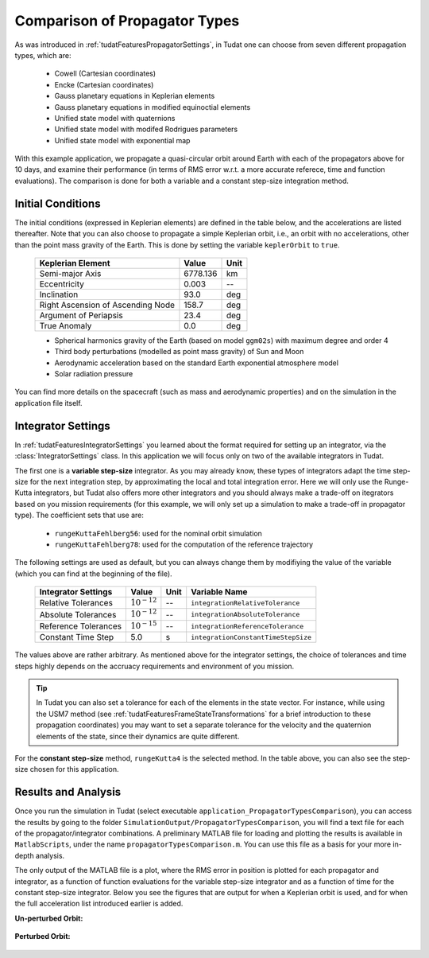 .. _walkthroughsPropagatorTypesComparison:

Comparison of Propagator Types
==============================

As was introduced in :ref:`tudatFeaturesPropagatorSettings`, in Tudat one can choose from seven different propagation types, which are:

   - Cowell (Cartesian coordinates)
   - Encke (Cartesian coordinates)
   - Gauss planetary equations in Keplerian elements
   - Gauss planetary equations in modified equinoctial elements
   - Unified state model with quaternions
   - Unified state model with modifed Rodrigues parameters
   - Unified state model with exponential map

With this example application, we propagate a quasi-circular orbit around Earth with each of the propagators above for 10 days, and examine their performance (in terms of RMS error w.r.t. a more accurate referece, time and function evaluations). The comparison is done for both a variable and a constant step-size integration method. 

Initial Conditions
~~~~~~~~~~~~~~~~~~

The initial conditions (expressed in Keplerian elements) are defined in the table below, and the accelerations are listed thereafter. Note that you can also choose to propagate a simple Keplerian orbit, i.e., an orbit with no accelerations, other than the point mass gravity of the Earth. This is done by setting the variable :literal:`keplerOrbit` to ``true``.

   ===================================  ==========  ==========
   Keplerian Element                    Value       Unit      
   ===================================  ==========  ==========
   Semi-major Axis                      6778.136    km
   Eccentricity                         0.003       --
   Inclination                          93.0        deg
   Right Ascension of Ascending Node    158.7       deg
   Argument of Periapsis                23.4        deg
   True Anomaly                         0.0         deg
   ===================================  ==========  ==========

   - Spherical harmonics gravity of the Earth (based on model ``ggm02s``) with maximum degree and order 4
   - Third body perturbations (modelled as point mass gravity) of Sun and Moon
   - Aerodynamic acceleration based on the standard Earth exponential atmosphere model
   - Solar radiation pressure

You can find more details on the spacecraft (such as mass and aerodynamic properties) and on the simulation in the application file itself.

Integrator Settings
~~~~~~~~~~~~~~~~~~~

In :ref:`tudatFeaturesIntegratorSettings` you learned about the format required for setting up an integrator, via the :class:`IntegratorSettings` class. In this application we will focus only on two of the available integrators in Tudat. 

The first one is a **variable step-size** integrator. As you may already know, these types of integrators adapt the time step-size for the next integration step, by approximating the local and total integration error. Here we will only use the Runge-Kutta integrators, but Tudat also offers more other integrators and you should always make a trade-off on itegrators based on you mission requirements (for this example, we will only set up a simulation to make a trade-off in propagator type). The coefficient sets that use are:

   - :literal:`rungeKuttaFehlberg56`: used for the nominal orbit simulation

   - :literal:`rungeKuttaFehlberg78`: used for the computation of the reference trajectory

The following settings are used as default, but you can always change them by modifiying the value of the variable (which you can find at the beginning of the file).

   ===================================  ================  ==========  ==========================================
   Integrator Settings                  Value             Unit        Variable Name
   ===================================  ================  ==========  ==========================================
   Relative Tolerances                  :math:`10^{-12}`  --          :literal:`integrationRelativeTolerance`
   Absolute Tolerances                  :math:`10^{-12}`  --          :literal:`integrationAbsoluteTolerance`
   Reference Tolerances                 :math:`10^{-15}`  --          :literal:`integrationReferenceTolerance`
   -----------------------------------  ----------------  ----------  ------------------------------------------
   Constant Time Step                   5.0               s           :literal:`integrationConstantTimeStepSize`
   ===================================  ================  ==========  ==========================================

The values above are rather arbitrary. As mentioned above for the integrator settings, the choice of tolerances and time steps highly depends on the accruacy requirements and environment of you mission. 

.. tip::
   In Tudat you can also set a tolerance for each of the elements in the state vector. For instance, while using the USM7 method (see :ref:`tudatFeaturesFrameStateTransformations` for a brief introduction to these propagation coordinates) you may want to set a separate tolerance for the velocity and the quaternion elements of the state, since their dynamics are quite different. 

For the **constant step-size** method, :literal:`rungeKutta4` is the selected method. In the table above, you can also see the step-size chosen for this application. 

Results and Analysis
~~~~~~~~~~~~~~~~~~~~
Once you run the simulation in Tudat (select executable :literal:`application_PropagatorTypesComparison`), you can access the results by going to the folder ``SimulationOutput/PropagatorTypesComparison``, you will find a text file for each of the propagator/integrator combinations. A preliminary MATLAB file for loading and plotting the results is available in ``MatlabScripts``, under the name :literal:`propagatorTypesComparison.m`. You can use this file as a basis for your more in-depth analysis. 

The only output of the MATLAB file is a plot, where the RMS error in position is plotted for each propagator and integrator, as a function of function evaluations for the variable step-size integrator and as a function of time for the constant step-size integrator. Below you see the figures that are output for when a Keplerian orbit is used, and for when the full acceleration list introduced earlier is added. 

**Un-perturbed Orbit:**

.. figure:: images/propagatorTypesComparisonKepler.pdf

**Perturbed Orbit:**

.. figure:: images/propagatorTypesComparison.pdf